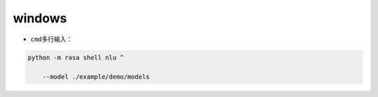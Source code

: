 .. _header-n0:

windows
=======

-  ``cmd``\ 多行输入：

.. code:: shell

   python -m rasa shell nlu ^
       --model ./example/demo/models
